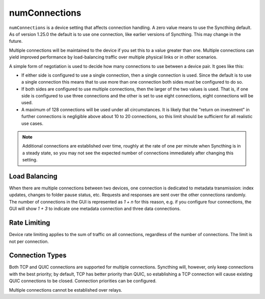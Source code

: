 numConnections
==============

.. versionadded:: 1.25.0

``numConnections`` is a device setting that affects connection handling. A
zero value means to use the Syncthing default. As of version 1.25.0 the
default is to use one connection, like earlier versions of Syncthing. This
may change in the future.

Multiple connections will be maintained to the device if you set this to a
value greater than one. Multiple connections can yield improved performance
by load-balancing traffic over multiple physical links or in other
scenarios.

A simple form of negotiation is used to decide how many connections to use
between a device pair. It goes like this:

- If either side is configured to use a single connection, then a single
  connection is used. Since the default is to use a single connection this
  means that to use more than one connection both sides must be configured
  to do so.
- If both sides are configured to use multiple connections, then the larger
  of the two values is used. That is, if one side is configured to use three
  connections and the other is set to use eight connections, eight
  connections will be used.
- A maximum of 128 connections will be used under all circumstances. It is
  likely that the "return on investment" in further connections is
  negligible above about 10 to 20 connections, so this limit should be
  sufficient for all realistic use cases.

.. note::

    Additional connections are established over time, roughly at the rate of
    one per minute when Syncthing is in a steady state, so you may not see
    the expected number of connections immediately after changing this
    setting.

Load Balancing
--------------

When there are multiple connections between two devices, one connection is
dedicated to metadata transmission: index updates, changes to folder pause
status, etc. Requests and responses are sent over the other connections
randomly. The number of connections in the GUI is represented as `1 + n` for
this reason, e.g. if you configure four connections, the GUI will show `1 +
3` to indicate one metadata connection and three data connections.

Rate Limiting
-------------

Device rate limiting applies to the sum of traffic on all connections,
regardless of the number of connections. The limit is not per connection.

Connection Types
----------------

Both TCP and QUIC connections are supported for multiple connections.
Syncthing will, however, only keep connections with the best priority; by
default, TCP has better priority than QUIC, so establishing a TCP connection
will cause existing QUIC connections to be closed. Connection priorities can
be configured.

Multiple connections cannot be established over relays.
